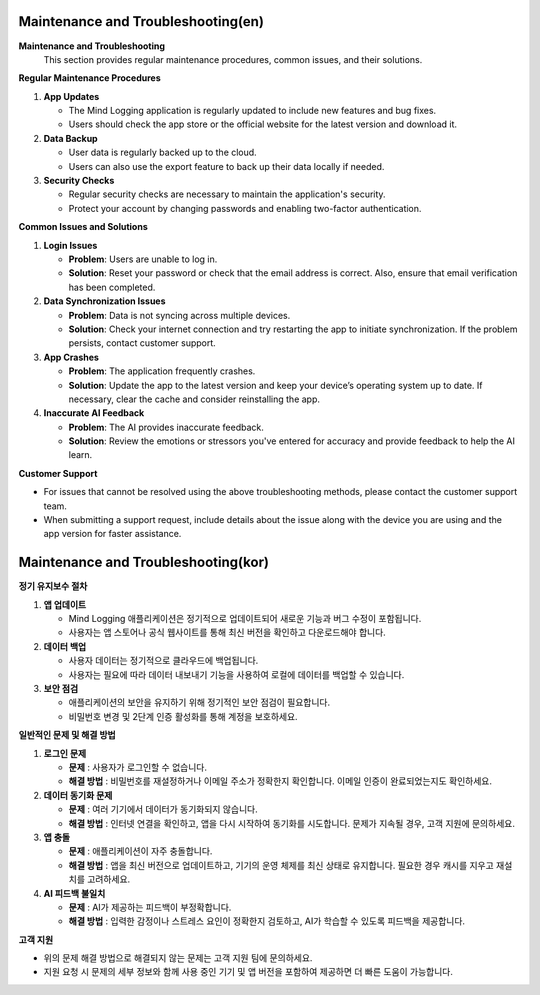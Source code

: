 .. _Maintenance_and_Troubleshooting:

Maintenance and Troubleshooting(en)
----

**Maintenance and Troubleshooting**
   This section provides regular maintenance procedures, common issues, and their solutions.

**Regular Maintenance Procedures**

1. **App Updates**

   - The Mind Logging application is regularly updated to include new features and bug fixes.
   - Users should check the app store or the official website for the latest version and download it.

2. **Data Backup**

   - User data is regularly backed up to the cloud.
   - Users can also use the export feature to back up their data locally if needed.

3. **Security Checks**

   - Regular security checks are necessary to maintain the application's security.
   - Protect your account by changing passwords and enabling two-factor authentication.

**Common Issues and Solutions**

1. **Login Issues**

   - **Problem**: Users are unable to log in.
   - **Solution**: Reset your password or check that the email address is correct. Also, ensure that email verification has been completed.

2. **Data Synchronization Issues**

   - **Problem**: Data is not syncing across multiple devices.
   - **Solution**: Check your internet connection and try restarting the app to initiate synchronization. If the problem persists, contact customer support.

3. **App Crashes**

   - **Problem**: The application frequently crashes.
   - **Solution**: Update the app to the latest version and keep your device’s operating system up to date. If necessary, clear the cache and consider reinstalling the app.

4. **Inaccurate AI Feedback**

   - **Problem**: The AI provides inaccurate feedback.
   - **Solution**: Review the emotions or stressors you've entered for accuracy and provide feedback to help the AI learn.


**Customer Support**

- For issues that cannot be resolved using the above troubleshooting methods, please contact the customer support team.
- When submitting a support request, include details about the issue along with the device you are using and the app version for faster assistance.

Maintenance and Troubleshooting(kor)
----

**정기 유지보수 절차**

1. **앱 업데이트**

   - Mind Logging 애플리케이션은 정기적으로 업데이트되어 새로운 기능과 버그 수정이 포함됩니다.
   - 사용자는 앱 스토어나 공식 웹사이트를 통해 최신 버전을 확인하고 다운로드해야 합니다.

2. **데이터 백업**

   - 사용자 데이터는 정기적으로 클라우드에 백업됩니다.
   - 사용자는 필요에 따라 데이터 내보내기 기능을 사용하여 로컬에 데이터를 백업할 수 있습니다.

3. **보안 점검**

   - 애플리케이션의 보안을 유지하기 위해 정기적인 보안 점검이 필요합니다.
   - 비밀번호 변경 및 2단계 인증 활성화를 통해 계정을 보호하세요.

**일반적인 문제 및 해결 방법**

1. **로그인 문제**

   - **문제** : 사용자가 로그인할 수 없습니다.
   - **해결 방법** : 비밀번호를 재설정하거나 이메일 주소가 정확한지 확인합니다. 이메일 인증이 완료되었는지도 확인하세요.

2. **데이터 동기화 문제**

   - **문제** : 여러 기기에서 데이터가 동기화되지 않습니다.
   - **해결 방법** : 인터넷 연결을 확인하고, 앱을 다시 시작하여 동기화를 시도합니다. 문제가 지속될 경우, 고객 지원에 문의하세요.

3. **앱 충돌**

   - **문제** : 애플리케이션이 자주 충돌합니다.
   - **해결 방법** : 앱을 최신 버전으로 업데이트하고, 기기의 운영 체제를 최신 상태로 유지합니다. 필요한 경우 캐시를 지우고 재설치를 고려하세요.

4. **AI 피드백 불일치**

   - **문제** : AI가 제공하는 피드백이 부정확합니다.
   - **해결 방법** : 입력한 감정이나 스트레스 요인이 정확한지 검토하고, AI가 학습할 수 있도록 피드백을 제공합니다.


**고객 지원**

- 위의 문제 해결 방법으로 해결되지 않는 문제는 고객 지원 팀에 문의하세요.
- 지원 요청 시 문제의 세부 정보와 함께 사용 중인 기기 및 앱 버전을 포함하여 제공하면 더 빠른 도움이 가능합니다.

